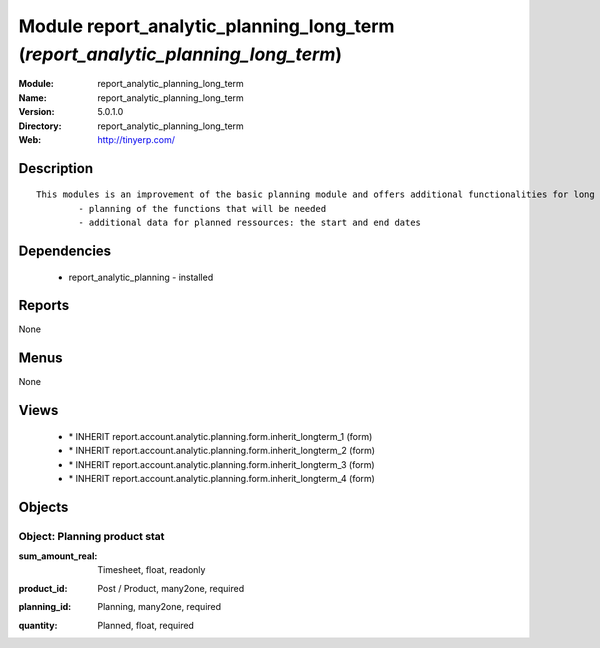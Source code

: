 
Module report_analytic_planning_long_term (*report_analytic_planning_long_term*)
================================================================================
:Module: report_analytic_planning_long_term
:Name: report_analytic_planning_long_term
:Version: 5.0.1.0
:Directory: report_analytic_planning_long_term
:Web: http://tinyerp.com/

Description
-----------

::

  This modules is an improvement of the basic planning module and offers additional functionalities for long term planning, such as:
          - planning of the functions that will be needed
          - additional data for planned ressources: the start and end dates

Dependencies
------------

 * report_analytic_planning - installed

Reports
-------

None


Menus
-------


None


Views
-----

 * \* INHERIT report.account.analytic.planning.form.inherit_longterm_1 (form)
 * \* INHERIT report.account.analytic.planning.form.inherit_longterm_2 (form)
 * \* INHERIT report.account.analytic.planning.form.inherit_longterm_3 (form)
 * \* INHERIT report.account.analytic.planning.form.inherit_longterm_4 (form)


Objects
-------

Object: Planning product stat
#############################

.. index::
  single: Planning product stat object
.. 


:sum_amount_real: Timesheet, float, readonly



.. index::
  single: sum_amount_real field
.. 




:product_id: Post / Product, many2one, required



.. index::
  single: product_id field
.. 




:planning_id: Planning, many2one, required



.. index::
  single: planning_id field
.. 




:quantity: Planned, float, required



.. index::
  single: quantity field
.. 

